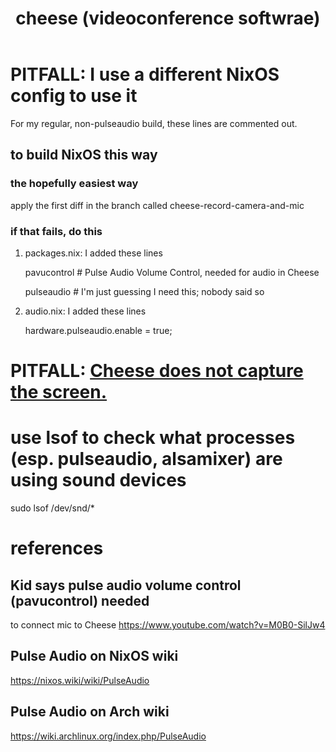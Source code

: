 :PROPERTIES:
:ID:       0224f2ae-1ce8-4019-8ebf-240379a10fad
:END:
#+title: cheese (videoconference softwrae)
* PITFALL: I use a different NixOS config to use it
For my regular, non-pulseaudio build, these lines are commented out.
** to build NixOS this way
*** the hopefully easiest way
apply the first diff in the branch called
  cheese-record-camera-and-mic
*** if that fails, do this
**** packages.nix: I added these lines
    # For feeding the mic into Cheese (for webcam videos)
    # PITFALL: This borks a lot of my audio.
    # There's an alsa emulator for pulse wchich might work better.
    pavucontrol # Pulse Audio Volume Control, needed for audio in Cheese
	# according to this kid: https://www.youtube.com/watch?v=M0B0-SilJw4
    pulseaudio # I'm just guessing I need this; nobody said so
**** audio.nix: I added these lines
    # For feeding the mic into Cheese (for webcam videos)
    # Was suggested here: https://nixos.wiki/wiki/PulseAudio
    # PITFALL: This borks much of my audio setup.
    hardware.pulseaudio.enable = true;
* PITFALL: [[https://github.com/JeffreyBenjaminBrown/public_notes_with_github-navigable_links/blob/master/cheese_does_not_capture_the_screen.org][Cheese does not capture the screen.]]
* use lsof to check what processes (esp. pulseaudio, alsamixer) are using sound devices
sudo lsof /dev/snd/*
* references
** Kid says pulse audio volume control (pavucontrol) needed
to connect mic to Cheese
https://www.youtube.com/watch?v=M0B0-SilJw4
** Pulse Audio on NixOS wiki
https://nixos.wiki/wiki/PulseAudio
** Pulse Audio on Arch wiki
https://wiki.archlinux.org/index.php/PulseAudio
